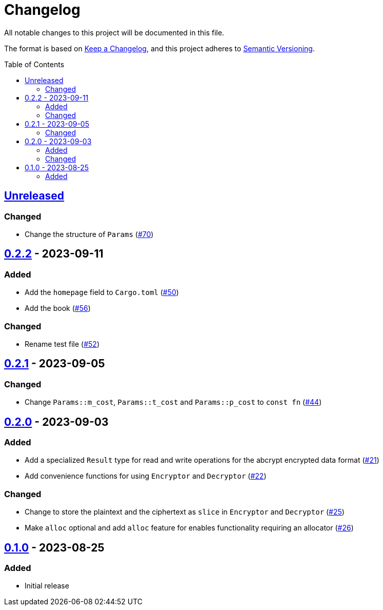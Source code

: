 // SPDX-FileCopyrightText: 2022 Shun Sakai
//
// SPDX-License-Identifier: Apache-2.0 OR MIT

= Changelog
:toc: preamble
:project-url: https://github.com/sorairolake/abcrypt
:compare-url: {project-url}/compare
:issue-url: {project-url}/issues
:pull-request-url: {project-url}/pull
:keepachangelog: https://keepachangelog.com/[Keep a Changelog]
:semver: https://semver.org/[Semantic Versioning]

All notable changes to this project will be documented in this file.

The format is based on {keepachangelog}, and this project adheres to {semver}.

== {compare-url}/abcrypt-v0.2.2\...HEAD[Unreleased]

=== Changed

* Change the structure of `Params` ({pull-request-url}/70[#70])

== {compare-url}/abcrypt-v0.2.1\...abcrypt-v0.2.2[0.2.2] - 2023-09-11

=== Added

* Add the `homepage` field to `Cargo.toml` ({pull-request-url}/50[#50])
* Add the book ({pull-request-url}/56[#56])

=== Changed

* Rename test file ({pull-request-url}/52[#52])

== {compare-url}/abcrypt-v0.2.0\...abcrypt-v0.2.1[0.2.1] - 2023-09-05

=== Changed

* Change `Params::m_cost`, `Params::t_cost` and `Params::p_cost` to `const fn`
  ({pull-request-url}/44[#44])

== {compare-url}/abcrypt-v0.1.0\...abcrypt-v0.2.0[0.2.0] - 2023-09-03

=== Added

* Add a specialized `Result` type for read and write operations for the abcrypt
  encrypted data format ({pull-request-url}/21[#21])
* Add convenience functions for using `Encryptor` and `Decryptor`
  ({pull-request-url}/22[#22])

=== Changed

* Change to store the plaintext and the ciphertext as `slice` in `Encryptor`
  and `Decryptor` ({pull-request-url}/25[#25])
* Make `alloc` optional and add `alloc` feature for enables functionality
  requiring an allocator ({pull-request-url}/26[#26])

== {project-url}/releases/tag/abcrypt-v0.1.0[0.1.0] - 2023-08-25

=== Added

* Initial release
